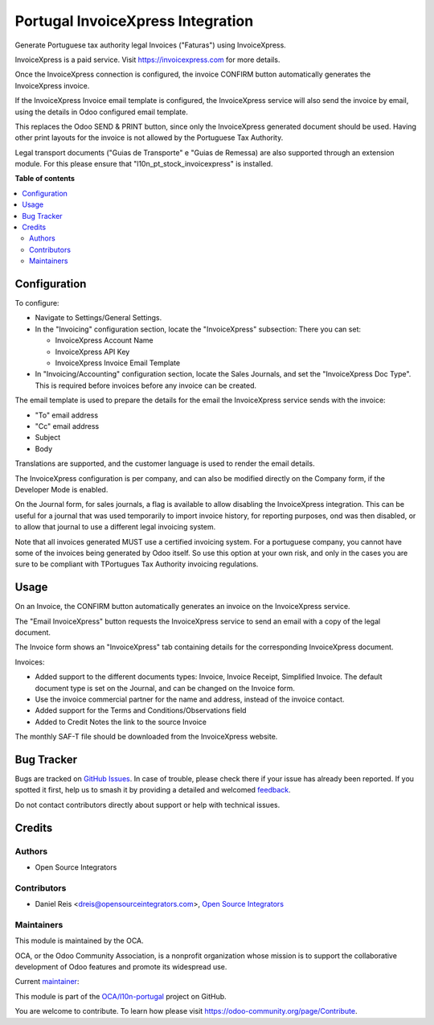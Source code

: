 ==================================
Portugal InvoiceXpress Integration
==================================

.. 
   !!!!!!!!!!!!!!!!!!!!!!!!!!!!!!!!!!!!!!!!!!!!!!!!!!!!
   !! This file is generated by oca-gen-addon-readme !!
   !! changes will be overwritten.                   !!
   !!!!!!!!!!!!!!!!!!!!!!!!!!!!!!!!!!!!!!!!!!!!!!!!!!!!
   !! source digest: sha256:febd884e95a05fac4097689cbe058fd34de64fe248489680016b15ad9852d89f
   !!!!!!!!!!!!!!!!!!!!!!!!!!!!!!!!!!!!!!!!!!!!!!!!!!!!

.. |badge1| image:: https://img.shields.io/badge/maturity-Production%2FStable-green.png
    :target: https://odoo-community.org/page/development-status
    :alt: Production/Stable
.. |badge2| image:: https://img.shields.io/badge/licence-AGPL--3-blue.png
    :target: http://www.gnu.org/licenses/agpl-3.0-standalone.html
    :alt: License: AGPL-3
.. |badge3| image:: https://img.shields.io/badge/github-OCA%2Fl10n--portugal-lightgray.png?logo=github
    :target: https://github.com/OCA/l10n-portugal/tree/17.0/l10n_pt_account_invoicexpress
    :alt: OCA/l10n-portugal
.. |badge4| image:: https://img.shields.io/badge/weblate-Translate%20me-F47D42.png
    :target: https://translation.odoo-community.org/projects/l10n-portugal-17-0/l10n-portugal-17-0-l10n_pt_account_invoicexpress
    :alt: Translate me on Weblate
.. |badge5| image:: https://img.shields.io/badge/runboat-Try%20me-875A7B.png
    :target: https://runboat.odoo-community.org/builds?repo=OCA/l10n-portugal&target_branch=17.0
    :alt: Try me on Runboat

|badge1| |badge2| |badge3| |badge4| |badge5|

Generate Portuguese tax authority legal Invoices ("Faturas") using
InvoiceXpress.

InvoiceXpress is a paid service. Visit https://invoicexpress.com for
more details.

Once the InvoiceXpress connection is configured, the invoice CONFIRM
button automatically generates the InvoiceXpress invoice.

If the InvoiceXpress Invoice email template is configured, the
InvoiceXpress service will also send the invoice by email, using the
details in Odoo configured email template.

This replaces the Odoo SEND & PRINT button, since only the InvoiceXpress
generated document should be used. Having other print layouts for the
invoice is not allowed by the Portuguese Tax Authority.

Legal transport documents ("Guias de Transporte" e "Guias de Remessa)
are also supported through an extension module. For this please ensure
that "l10n_pt_stock_invoicexpress" is installed.

**Table of contents**

.. contents::
   :local:

Configuration
=============

To configure:

-  Navigate to Settings/General Settings.

-  In the "Invoicing" configuration section, locate the "InvoiceXpress"
   subsection: There you can set:

   -  InvoiceXpress Account Name
   -  InvoiceXpress API Key
   -  InvoiceXpress Invoice Email Template

-  In "Invoicing/Accounting" configuration section, locate the Sales
   Journals, and set the "InvoiceXpress Doc Type". This is required
   before invoices before any invoice can be created.

The email template is used to prepare the details for the email the
InvoiceXpress service sends with the invoice:

-  "To" email address
-  "Cc" email address
-  Subject
-  Body

Translations are supported, and the customer language is used to render
the email details.

The InvoiceXpress configuration is per company, and can also be modified
directly on the Company form, if the Developer Mode is enabled.

On the Journal form, for sales journals, a flag is available to allow
disabling the InvoiceXpress integration. This can be useful for a
journal that was used temporarily to import invoice history, for
reporting purposes, ond was then disabled, or to allow that journal to
use a different legal invoicing system.

Note that all invoices generated MUST use a certified invoicing system.
For a portuguese company, you cannot have some of the invoices being
generated by Odoo itself. So use this option at your own risk, and only
in the cases you are sure to be compliant with TPortugues Tax Authority
invoicing regulations.

Usage
=====

On an Invoice, the CONFIRM button automatically generates an invoice on
the InvoiceXpress service.

The "Email InvoiceXpress" button requests the InvoiceXpress service to
send an email with a copy of the legal document.

The Invoice form shows an "InvoiceXpress" tab containing details for the
corresponding InvoiceXpress document.

Invoices:

-  Added support to the different documents types: Invoice, Invoice
   Receipt, Simplified Invoice. The default document type is set on the
   Journal, and can be changed on the Invoice form.
-  Use the invoice commercial partner for the name and address, instead
   of the invoice contact.
-  Added support for the Terms and Conditions/Observations field
-  Added to Credit Notes the link to the source Invoice

The monthly SAF-T file should be downloaded from the InvoiceXpress
website.

Bug Tracker
===========

Bugs are tracked on `GitHub Issues <https://github.com/OCA/l10n-portugal/issues>`_.
In case of trouble, please check there if your issue has already been reported.
If you spotted it first, help us to smash it by providing a detailed and welcomed
`feedback <https://github.com/OCA/l10n-portugal/issues/new?body=module:%20l10n_pt_account_invoicexpress%0Aversion:%2017.0%0A%0A**Steps%20to%20reproduce**%0A-%20...%0A%0A**Current%20behavior**%0A%0A**Expected%20behavior**>`_.

Do not contact contributors directly about support or help with technical issues.

Credits
=======

Authors
-------

* Open Source Integrators

Contributors
------------

-  Daniel Reis <dreis@opensourceintegrators.com>, `Open Source
   Integrators <https://www.opensourceintegrators.eu>`__

Maintainers
-----------

This module is maintained by the OCA.

.. image:: https://odoo-community.org/logo.png
   :alt: Odoo Community Association
   :target: https://odoo-community.org

OCA, or the Odoo Community Association, is a nonprofit organization whose
mission is to support the collaborative development of Odoo features and
promote its widespread use.

.. |maintainer-dreispt| image:: https://github.com/dreispt.png?size=40px
    :target: https://github.com/dreispt
    :alt: dreispt

Current `maintainer <https://odoo-community.org/page/maintainer-role>`__:

|maintainer-dreispt| 

This module is part of the `OCA/l10n-portugal <https://github.com/OCA/l10n-portugal/tree/17.0/l10n_pt_account_invoicexpress>`_ project on GitHub.

You are welcome to contribute. To learn how please visit https://odoo-community.org/page/Contribute.
